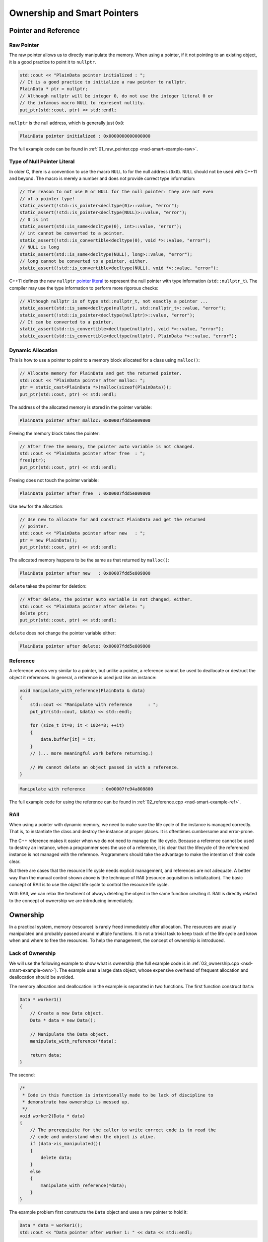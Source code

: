 ============================
Ownership and Smart Pointers
============================

Pointer and Reference
=====================

Raw Pointer
+++++++++++

The raw pointer allows us to directly manipulate the memory.  When using a
pointer, if it not pointing to an existing object, it is a good practice to
point it to ``nullptr``.

.. code-block:: cpp

  std::cout << "PlainData pointer initialized : ";
  // It is a good practice to initialize a raw pointer to nullptr.
  PlainData * ptr = nullptr;
  // Although nullptr will be integer 0, do not use the integer literal 0 or
  // the infamous macro NULL to represent nullity.
  put_ptr(std::cout, ptr) << std::endl;

``nullptr`` is the null address, which is generally just ``0x0``:

.. code-block:: none

  PlainData pointer initialized : 0x0000000000000000

The full example code can be found in :ref:`01_raw_pointer.cpp
<nsd-smart-example-raw>`.

Type of Null Pointer Literal
++++++++++++++++++++++++++++

In older C, there is a convention to use the macro ``NULL`` to for the null
address (``0x0``).  ``NULL`` should not be used with C++11 and beyond.  The
macro is merely a number and does not provide correct type information:

.. code-block:: cpp

  // The reason to not use 0 or NULL for the null pointer: they are not even
  // of a pointer type!
  static_assert(!std::is_pointer<decltype(0)>::value, "error");
  static_assert(!std::is_pointer<decltype(NULL)>::value, "error");
  // 0 is int
  static_assert(std::is_same<decltype(0), int>::value, "error");
  // int cannot be converted to a pointer.
  static_assert(!std::is_convertible<decltype(0), void *>::value, "error");
  // NULL is long
  static_assert(std::is_same<decltype(NULL), long>::value, "error");
  // long cannot be converted to a pointer, either.
  static_assert(!std::is_convertible<decltype(NULL), void *>::value, "error");

C++11 defines the new ``nullptr`` `pointer literal
<https://en.cppreference.com/w/cpp/language/nullptr>`__ to represent the null
pointer with type information (``std::nullptr_t``).  The compiler may use the
type information to perform more rigorous checks:

.. code-block:: cpp

  // Although nullptr is of type std::nullptr_t, not exactly a pointer ...
  static_assert(std::is_same<decltype(nullptr), std::nullptr_t>::value, "error");
  static_assert(!std::is_pointer<decltype(nullptr)>::value, "error");
  // It can be converted to a pointer.
  static_assert(std::is_convertible<decltype(nullptr), void *>::value, "error");
  static_assert(std::is_convertible<decltype(nullptr), PlainData *>::value, "error");

Dynamic Allocation
++++++++++++++++++

This is how to use a pointer to point to a memory block allocated for a class
using ``malloc()``:

.. code-block:: cpp

  // Allocate memory for PlainData and get the returned pointer.
  std::cout << "PlainData pointer after malloc: ";
  ptr = static_cast<PlainData *>(malloc(sizeof(PlainData)));
  put_ptr(std::cout, ptr) << std::endl;

The address of the allocated memory is stored in the pointer variable:

.. code-block:: none

  PlainData pointer after malloc: 0x00007fdd5e809800

Freeing the memory block takes the pointer:

.. code-block:: cpp

  // After free the memory, the pointer auto variable is not changed.
  std::cout << "PlainData pointer after free  : ";
  free(ptr);
  put_ptr(std::cout, ptr) << std::endl;

Freeing does not touch the pointer variable:

.. code-block:: none

  PlainData pointer after free  : 0x00007fdd5e809800

Use ``new`` for the allocation:

.. code-block:: cpp

  // Use new to allocate for and construct PlainData and get the returned
  // pointer.
  std::cout << "PlainData pointer after new   : ";
  ptr = new PlainData();
  put_ptr(std::cout, ptr) << std::endl;

The allocated memory happens to be the same as that returned by ``malloc()``:

.. code-block:: none

  PlainData pointer after new   : 0x00007fdd5e809800

``delete`` takes the pointer for deletion:

.. code-block:: cpp

  // After delete, the pointer auto variable is not changed, either.
  std::cout << "PlainData pointer after delete: ";
  delete ptr;
  put_ptr(std::cout, ptr) << std::endl;

``delete`` does not change the pointer variable either:

.. code-block:: none

  PlainData pointer after delete: 0x00007fdd5e809800

Reference
+++++++++

A reference works very similar to a pointer, but unlike a pointer, a reference
cannot be used to deallocate or destruct the object it references.  In general,
a reference is used just like an instance:

.. code-block:: cpp

  void manipulate_with_reference(PlainData & data)
  {
      std::cout << "Manipulate with reference      : ";
      put_ptr(std::cout, &data) << std::endl;

      for (size_t it=0; it < 1024*8; ++it)
      {
          data.buffer[it] = it;
      }
      // (... more meaningful work before returning.)

      // We cannot delete an object passed in with a reference.
  }

.. code-block:: none

  Manipulate with reference      : 0x00007fe94a808800

The full example code for using the reference can be found in
:ref:`02_reference.cpp <nsd-smart-example-ref>`.

RAII
++++

When using a pointer with dynamic memory, we need to make sure the life cycle
of the instance is managed correctly.  That is, to instantiate the class and
destroy the instance at proper places.  It is oftentimes cumbersome and
error-prone.

The C++ reference makes it easier when we do not need to manage the life cycle.
Because a reference cannot be used to destroy an instance, when a programmer
sees the use of a reference, it is clear that the lifecycle of the referenced
instance is not managed with the reference.  Programmers should take the
advantage to make the intention of their code clear.

But there are cases that the resource life cycle needs explicit management, and
references are not adequate.  A better way than the manual control shown above
is the technique of RAII (resource acquisition is initialization).  The basic
concept of RAII is to use the object life cycle to control the resource life
cycle.

With RAII, we can relax the treatment of always deleting the object in the same
function creating it.  RAII is directly related to the concept of ownership we
are introducing immediately.

Ownership
=========

In a practical system, memory (resource) is rarely freed immediately after
allocation.  The resources are usually manipulated and probably passed around
multiple functions.  It is not a trivial task to keep track of the life cycle
and know when and where to free the resources.  To help the management, the
concept of ownership is introduced.

Lack of Ownership
+++++++++++++++++

We will use the following example to show what is ownership (the full example
code is in :ref:`03_ownership.cpp <nsd-smart-example-own>`).  The example uses
a large data object, whose expensive overhead of frequent allocation and
deallocation should be avoided.

.. code-block:: cpp
  :linenos:

  class Data
  {

  public:

      constexpr const static size_t NELEM = 1024*8;

      using iterator = int *;
      using const_iterator = const int *;

      Data()
      {
          std::fill(begin(), end(), 0);
          std::cout << "Data @" << this << " is constructed" << std::endl;
      }

      ~Data()
      {
          std::cout << "Data @" << this << " is destructed" << std::endl;
      }

      const_iterator cbegin() const { return m_buffer; }
      const_iterator cend() const { return m_buffer+NELEM; }
      iterator begin() { return m_buffer; }
      iterator end() { return m_buffer+NELEM; }

      size_t size() const { return NELEM; }
      int   operator[](size_t it) const { return m_buffer[it]; }
      int & operator[](size_t it)       { return m_buffer[it]; }

      bool is_manipulated() const
      {
          for (size_t it=0; it < size(); ++it)
          {
              const int v = it;
              if ((*this)[it] != v) { return false; }
          }
          return true;
      }

  private:

      // A lot of data that we don't want to reconstruct.
      int m_buffer[NELEM];

  }; /* end class Data */

  void manipulate_with_reference(Data & data)
  {
      std::cout << "Manipulate with reference: " << &data << std::endl;

      for (size_t it=0; it < data.size(); ++it)
      {
          data[it] = it;
      }
      // In a real consumer function we will do much more meaningful operations.

      // However, we cannot destruct an object passed in with a reference.
  }

The memory allocation and deallocation in the example is separated in two
functions.  The first function construct ``Data``:

.. code-block:: cpp

  Data * worker1()
  {
      // Create a new Data object.
      Data * data = new Data();

      // Manipulate the Data object.
      manipulate_with_reference(*data);

      return data;
  }

The second:

.. code-block:: cpp

  /*
   * Code in this function is intentionally made to be lack of discipline to
   * demonstrate how ownership is messed up.
   */
  void worker2(Data * data)
  {
      // The prerequisite for the caller to write correct code is to read the
      // code and understand when the object is alive.
      if (data->is_manipulated())
      {
          delete data;
      }
      else
      {
          manipulate_with_reference(*data);
      }
  }

The example problem first constructs the ``Data`` object and uses a raw pointer
to hold it:

.. code-block:: cpp

  Data * data = worker1();
  std::cout << "Data pointer after worker 1: " << data << std::endl;

We see the process of construction and manipulation:

.. code-block:: none

  Data @0x7fb287008800 is constructed
  Manipulate with reference: 0x7fb287008800
  Data pointer after worker 1: 0x7fb287008800

The second worker function does something that is hard to infer from the
function name:

.. code-block:: cpp

  worker2(data);
  std::cout << "Data pointer after worker 2: " << data << std::endl;

It destructs the instance that the input pointer points to:

.. code-block:: none

  Data @0x7fb287008800 is destructed

We need to be careful that the pointer in the caller remains unchanged,
although the instance is destructed:

.. code-block:: none

  Data pointer after worker 2: 0x7fb287008800

The second helper function has such a surprising behavior that we can only
understand by reading its code, but unfortunately, few programmers have time to
read code like this when they are busy implementing requested features.  Thus,
we call code like this hard to maintain.  A consequence of such
hard-to-maintain code is that programmers may run into mistake like:

.. code-block:: cpp

  // You have to read the code of worker2 to know that data could be
  // destructed.  In addition, the Data class doesn't provide a
  // programmatical way to detect whether or not the object is alive.  The
  // design of Data, worker1, and worker2 makes it impossible to write
  // memory-safe code.
  delete data;
  std::cout << "Data pointer after delete: " << data << std::endl;

We get a hard crash:

.. code-block:: none

  03_ownership(75158,0x114718e00) malloc: *** error for object 0x7f8ef9808800: pointer being freed was not allocated
  03_ownership(75158,0x114718e00) malloc: *** set a breakpoint in malloc_error_break to debug

What Is Ownership
+++++++++++++++++

The above example shows the problem of lack of ownership.  "Ownership" isn't
officially a language construct in C++, but is a common concept in many
programming language for dynamic memory management.

To put it simply, when the object is "owned" by a construct or piece of code,
it is assumed that it is safe for the piece of code to use that object.  The
ownership assures the life of the object, and the object is not destructed when
it is owned by someone.  It also means that the owner is responsible for making
sure the object gets destructed when it should be.

As we observed in the above example code, there is no way for us to let the
code know the ownership, and it is unsafe to use the ``data`` object after
``worker2()`` is called.  The way C++ handles the situation is to use smart
pointers.

Smart Pointers
==============

(Modern) C++ provides smart pointers to help manage object life cycles.  Since
C++11, STL provides two smart pointers: ``unique_ptr`` (unique pointer) and
``shared_ptr`` (shared pointer).  They have different use cases.  When using a
unique pointer, the pointed object may have at most one unique pointer.  But if
using shared pointers, the pointed object may have any number of shared
pointers.  Only one type of smart point may be used at a time.  If an object is
managed by unique pointer, it may not be used with shared pointer, and vice
versa.

In other words, ``unique_ptr`` should be used when there can only be one owner
of the pointed object, and ``shared_ptr`` allows the pointed object to have
more than one owner.

.. _nsd-smart-unique:

Unique Pointer
++++++++++++++

We start with ``unique_ptr`` because it is lighter-weight.  A unique pointer
may take the same number of bytes of a raw pointer, and used as a drop-in
replacement with a raw pointer.

.. code-block:: cpp

  static_assert
  (
      sizeof(Data *) == sizeof(std::unique_ptr<Data>)
    , "unique_ptr should take only a word"
  );

The full example code is in :ref:`04_unique.cpp <nsd-smart-example-unique>`.
In the new example, we still have 2 worker functions, but they change to use
unique pointers.

.. code-block:: cpp
  :caption: First worker: returns a unique pointer

  std::unique_ptr<Data> worker1()
  {
      // Create a new Data object.
      std::unique_ptr<Data> data = std::make_unique<Data>();

      // Manipulate the Data object.
      manipulate_with_reference(*data);

      return data;
  }

.. code-block:: cpp
  :caption: Second worker: consumes a unique pointer

  void worker2(std::unique_ptr<Data> data)
  {
      if (data->is_manipulated())
      {
          data.reset();
      }
      else
      {
          manipulate_with_reference(*data);
      }
  }

The first worker function is called and it returns a unique pointer:

.. code-block:: cpp

  std::unique_ptr<Data> data = worker1();
  std::cout << "Data pointer after worker 1: " << data.get() << std::endl;

The results are the same as raw pointer:

.. code-block:: none

  Data @0x7fee5a008800 is constructed
  Manipulate with reference: 0x7fee5a008800
  Data pointer after worker 1: 0x7fee5a008800

There can be at most one unique pointer per object.  Thus, we need to move the
returned pointer to ``worker2``.

.. code-block:: cpp

  worker2(std::move(data));
  std::cout << "Data pointer after worker 2: " << data.get() << std::endl;

The second worker detects that the input data are manipulated, and exercises
its right to destruct the object.  Because the input pointer was moved into the
function, when we try to get the address after ``worker2``, we get null:

.. code-block:: none

  Data @0x7fee5a008800 is destructed
  Data pointer after worker 2: 0x0

.. note::

  Unique pointer does not have copy constructor and copy assignment operator
  defined.  Trying to copy the pointer object:

  .. code-block:: cpp

    worker2(data);

  results in compilation error:

  .. code-block:: console

    04_unique.cpp:97:13: error: call to implicitly-deleted copy constructor of 'std::unique_ptr<Data>'
        worker2(data);
                ^~~~
    /Library/Developer/CommandLineTools/usr/bin/../include/c++/v1/memory:2518:3: note: copy constructor is implicitly deleted because
          'unique_ptr<Data, std::__1::default_delete<Data> >' has a user-declared move constructor
      unique_ptr(unique_ptr&& __u) _NOEXCEPT
      ^
    04_unique.cpp:79:36: note: passing argument to parameter 'data' here
    void worker2(std::unique_ptr<Data> data)
                                       ^
    1 error generated.

Although it is unnecessary, in the end we delete the unique pointer again.

.. code-block:: cpp

  data.reset();
  std::cout << "Data pointer after delete: " << data.get() << std::endl;

.. code-block:: none
  :caption: Execution result of the final deletion

  Data pointer after delete: 0x0

Shared Pointer
++++++++++++++

Unlike ``unique_ptr``, ``shared_ptr`` allows multiple owners.  It maintains a
reference counter to achieve the multiple ownership.  When a shared pointer
object is constructed, the counter increments.  When the pointer object (note,
not the pointed object) is destructed, the counter decrements.  When the
counter decrements from 1, the pointed object gets destructed.

``std::shared_ptr`` provides ``use_count()`` function for showing the reference
counts.  This reference counting technique is commonplace for managing
ownership, and it appears in many other libraries and languages.  The reference
counter requires a lot of additional memory, and a shared pointer is always
larger than a raw pointer:

.. code-block:: cpp

  static_assert
  (
      sizeof(Data *) < sizeof(std::shared_ptr<Data>)
    , "shared_ptr uses more than a word"
  );

.. note::

  The additional memory of the ``std::shared_ptr`` pointer is not directly used
  for storing the reference count.

We will use the shared pointer in our 2-worker example.  The full example code
is in :ref:`05_shared.cpp <nsd-smart-example-shared>`.

.. code-block:: cpp
  :caption: First worker: returns a shared pointer

  std::shared_ptr<Data> worker1()
  {
      // Create a new Data object.
      std::shared_ptr<Data> data = std::make_shared<Data>();

      std::cout << "worker 1 data.use_count(): " << data.use_count() << std::endl;

      // Manipulate the Data object.
      manipulate_with_reference(*data);

      return data;
  }

.. code-block:: cpp
  :caption: Second worker: consumes a shared pointer

  void worker2(std::shared_ptr<Data> data)
  {
      std::cout << "worker 2 data.use_count(): " << data.use_count() << std::endl;

      if (data->is_manipulated())
      {
          data.reset();
      }
      else
      {
          manipulate_with_reference(*data);
      }
  }

Call the first worker function to get the returned shared pointer:

.. code-block:: cpp

  std::shared_ptr<Data> data = worker1();
  std::cout << "Data pointer after worker 1: " << data.get() << std::endl;

The first worker function constructs the data object and shows the reference
count.  The caller also shows the memory address of the managed object:

.. code-block:: none

  Data @0x7ffbac500018 is constructed
  worker 1 data.use_count(): 1
  Manipulate with reference: 0x7ffbac500018
  Data pointer after worker 1: 0x7ffbac500018

The shared pointer allows more than one owner.  A copy of the shared pointer
object is given to the second worker function.  The caller and the callee
simultaneously own the data object:

.. code-block:: cpp

  worker2(data);
  std::cout << "Data pointer after worker 2: " << data.get() << std::endl;

The second worker prints the reference count, and the caller shows the address:

.. code-block:: none

  worker 2 data.use_count(): 2
  Data pointer after worker 2: 0x7ffbac500018

After the two workers are complete, we destroy the data object in the caller:

.. code-block:: cpp

  std::cout << "main data.use_count(): " << data.use_count() << std::endl;
  data.reset();
  std::cout << "Data pointer after reset from outside: " << data.get() << std::endl;
  std::cout << "main data.use_count(): " << data.use_count() << std::endl;

The data object is destructed after the last shared pointer releases the ownership:

.. code-block:: none

  main data.use_count(): 1
  Data @0x7ffbac500018 is destructed
  Data pointer after reset from outside: 0x0
  main data.use_count(): 0

.. warning::

  Only use a shared pointer when it is absolutely necessary.  The reference
  counting is much more expensive than it looks.

When writing C++ code, the rule of thumb is to use smart pointers as much as
possible, but start with the :ref:`unique pointer <nsd-smart-unique>`.  A
unique pointer forces a developer to think clearly about whether or not
multiple owners are necessary.

More on Shared Pointer
======================

Use of shared pointers is usually tricky.  At the first glance, shared pointers
allow multiple ownership and seemingly solve all problems of object life
cycles.  We must not be tricked by the misunderstandings.

In this section, some common guidelines and caveats of using shared pointers
will be introduced.

Exclusively Manage Data Object
++++++++++++++++++++++++++++++

Sometimes we know a big resource (our ``Data`` class) must not be constructed
and destructed frequently, and should be shared among multiple consumers.  It
should be managed by a shared pointer.  The overhead of reference counting is
negligible compare to other operations or we simply have to tolerate.  In this
case, we do not want anyone to directly call the ``Data`` constructor:

.. code-block:: cpp

  // We want to forbid it.
  Data * raw_pointer = new Data;

We want to allow only the construction of ``std::shared_ptr<Data>``:

.. code-block:: cpp

  // We want this to work:
  std::shared_ptr<Data> sptr1(new Data);
  // Or this:
  std::shared_ptr<Data> sptr2 = std::make_shared<Data>();

To achieve what we want, we need to solve the problem that , if ``new Data`` is
forbidden, ``std::shared_ptr<Data>(new Data)`` is forbidden too.  How can we
only turn off the first but not the second?

(The full example code is in :ref:`01_fully.cpp <nsd-smart-example-fully>`.)

Private Constructor (Non-Ideal)
-------------------------------

One idea is to use private constructor:

.. code-block:: cpp

  class Data
  {
  private:
      // A private constructor.
      Data() {}
  public:
      static std::shared_ptr<Data> make()
      {
          std::shared_ptr<Data> ret(new Data);
          return ret;
      }
  };

The above design makes the following line work:

.. code-block:: cpp

  std::shared_ptr<Data> data = Data::make();

It is because the constructor of ``Data`` is called in the static member
function ``make()``.  The member function is inside the class ``Data``, and can
access the private constructor.

When trying to construct the shared pointer using ``new``, the following code
fails to compile:

.. code-block:: cpp

  std::shared_ptr<Data> data(new Data);

It is because the constructor is private and cannot be called outside of class
``Data``.

It works nice, until we start to consider ``std::make_shared<Data>()``.  The
function template ``std::make_shared`` is useful because it allocates the
``Data`` object along with its reference counter.  The reference counter of a
shared pointer must be dynamically allocated because it is shared among all
shared pointer instances.  The ``Data`` object also needs to be dynamically
allocated.  Without ``std::make_shared``, two dynamic allocations will be used
instead of one, and it is a lot of overhead when we have many ``Data`` objects.

However, the use of the private constructor forbids the following code from working:

.. code-block:: cpp

  std::shared_ptr<Data> ret = std::make_shared<Data>()

It is because the function template ``std::make_shared`` is not inside class
``Data``, and cannot access the private constructor!  Using ``friend``
sometimes works, but it depends on how ``std::make_shared`` is implemented.
The template does a lot of things behind the scene.  Simply making friend with
that function template may or may not work.

Passkey Pattern
---------------

A sound approach is to use the passkey pattern:

.. code-block:: cpp
  :linenos:

  class Data
  {
  private:
      class ctor_passkey {};
  public:
      static std::shared_ptr<Data> make()
      {
          std::shared_ptr<Data> ret = std::make_shared<Data>(ctor_passkey());
          return ret;
      }
      Data() = delete;
      Data(ctor_passkey const &) {}
      // TODO: Copyability and moveability should be considered, but we leave
      // them for now.
  };

The design prohibits calling the constructor:

.. code-block:: cpp

  data = std::shared_ptr<Data>(new Data);

The constructor is deleted:

.. code-block:: none

  01_fully.cpp:91:38: error: call to deleted constructor of 'Data'
      data = std::shared_ptr<Data>(new Data);
                                       ^
  01_fully.cpp:22:5: note: 'Data' has been explicitly marked deleted here
      Data() = delete;
      ^

The use of the function template ``std::make_shared``:

.. code-block:: cpp

  data = std::make_shared<Data>();

is forbidden for the same reason, while the compiler shows much more verbose
messages:

.. code-block:: none

  In file included from 01_fully.cpp:1:
  In file included from /Library/Developer/CommandLineTools/usr/bin/../include/c++/v1/iostream:37:
  In file included from /Library/Developer/CommandLineTools/usr/bin/../include/c++/v1/ios:215:
  In file included from /Library/Developer/CommandLineTools/usr/bin/../include/c++/v1/__locale:14:
  In file included from /Library/Developer/CommandLineTools/usr/bin/../include/c++/v1/string:504:
  In file included from /Library/Developer/CommandLineTools/usr/bin/../include/c++/v1/string_view:175:
  In file included from /Library/Developer/CommandLineTools/usr/bin/../include/c++/v1/__string:57:
  In file included from /Library/Developer/CommandLineTools/usr/bin/../include/c++/v1/algorithm:643:
  /Library/Developer/CommandLineTools/usr/bin/../include/c++/v1/memory:4398:5: error: static_assert failed due to requirement
        'is_constructible<Data>::value' "Can't construct object in make_shared"
      static_assert(is_constructible<_Tp, _Args...>::value, "Can't construct object in make_shared");
      ^             ~~~~~~~~~~~~~~~~~~~~~~~~~~~~~~~~~~~~~~
  01_fully.cpp:95:17: note: in instantiation of function template specialization 'std::__1::make_shared<Data>' requested here
      data = std::make_shared<Data>();
                  ^
  In file included from 01_fully.cpp:1:
  In file included from /Library/Developer/CommandLineTools/usr/bin/../include/c++/v1/iostream:37:
  In file included from /Library/Developer/CommandLineTools/usr/bin/../include/c++/v1/ios:215:
  In file included from /Library/Developer/CommandLineTools/usr/bin/../include/c++/v1/__locale:14:
  In file included from /Library/Developer/CommandLineTools/usr/bin/../include/c++/v1/string:504:
  In file included from /Library/Developer/CommandLineTools/usr/bin/../include/c++/v1/string_view:175:
  In file included from /Library/Developer/CommandLineTools/usr/bin/../include/c++/v1/__string:57:
  In file included from /Library/Developer/CommandLineTools/usr/bin/../include/c++/v1/algorithm:643:
  /Library/Developer/CommandLineTools/usr/bin/../include/c++/v1/memory:2201:46: error: call to deleted constructor of 'Data'
    __compressed_pair_elem(__value_init_tag) : __value_() {}
                                               ^
  /Library/Developer/CommandLineTools/usr/bin/../include/c++/v1/memory:2294:42: note: in instantiation of member function
        'std::__1::__compressed_pair_elem<Data, 1, false>::__compressed_pair_elem' requested here
        : _Base1(std::forward<_U1>(__t1)), _Base2(std::forward<_U2>(__t2)) {}
                                           ^
  /Library/Developer/CommandLineTools/usr/bin/../include/c++/v1/memory:3567:12: note: in instantiation of function template specialization
        'std::__1::__compressed_pair<std::__1::allocator<Data>, Data>::__compressed_pair<std::__1::allocator<Data>, std::__1::__value_init_tag>'
        requested here
          :  __data_(_VSTD::move(__a), __value_init_tag()) {}
             ^
  /Library/Developer/CommandLineTools/usr/bin/../include/c++/v1/memory:4405:26: note: in instantiation of member function
        'std::__1::__shared_ptr_emplace<Data, std::__1::allocator<Data> >::__shared_ptr_emplace' requested here
      ::new(__hold2.get()) _CntrlBlk(__a2, _VSTD::forward<_Args>(__args)...);
                           ^
  01_fully.cpp:95:17: note: in instantiation of function template specialization 'std::__1::make_shared<Data>' requested here
      data = std::make_shared<Data>();
                  ^
  01_fully.cpp:22:5: note: 'Data' has been explicitly marked deleted here
      Data() = delete;
      ^
  2 errors generated.

Now we return to our 2-worker example:

.. code-block:: cpp
  :caption: First worker: obtain the shared pointer from the factory method

  std::shared_ptr<Data> worker1()
  {
      // Create a new Data object.
      std::shared_ptr<Data> data;
      data = Data::make();
      std::cout << "worker 1 data.use_count(): " << data.use_count() << std::endl;

      // Manipulate the Data object.
      manipulate_with_reference(*data);

      return data;
  }

.. code-block:: cpp
  :caption: Second worker: consumes the shared pointer

  void worker2(std::shared_ptr<Data> data)
  {
      std::cout << "worker 2 data.use_count(): " << data.use_count() << std::endl;

      if (data->is_manipulated())
      {
          data.reset();
      }
      else
      {
          manipulate_with_reference(*data);
      }
  }

Call the first worker function:

.. code-block:: cpp

  std::shared_ptr<Data> data = worker1();
  std::cout << "Data pointer after worker 1: " << data.get() << std::endl;

The ``Data`` object is constructed and returned with a shared pointer:

.. code-block:: none

  Data @0x7fb36ad00018 is constructed
  worker 1 data.use_count(): 1
  Manipulate with reference: 0x7fb36ad00018
  Data pointer after worker 1: 0x7fb36ad00018

Call the second worker function:

.. code-block:: cpp

  worker2(data);
  std::cout << "Data pointer after worker 2: " << data.get() << std::endl;

The ``Data`` object is properly sent to the second worker:

.. code-block:: none

  worker 2 data.use_count(): 2
  Data pointer after worker 2: 0x7fb36ad00018

After the worker functions, destroy the ``Data`` object:

.. code-block:: cpp

  data.reset();
  std::cout << "Data pointer after reset from outside: " << data.get() << std::endl;
  std::cout << "main data.use_count(): " << data.use_count() << std::endl;

The object is properly destructed:

.. code-block:: none

  Data @0x7fb36ad00018 is destructed
  Data pointer after reset from outside: 0x0
  main data.use_count(): 0

Get Shared Pointer from inside Object
+++++++++++++++++++++++++++++++++++++

Occasionally we get the ``Data`` object without the managing shared pointer
object, but still want to return the ownership to the caller.

Never Recreate from Raw Pointer
-------------------------------

A wrong way to do it is to recreate the shared pointer object using the raw
pointer, e.g., the following example.  (The full code of the example is in
:ref:`02_duplicate.cpp <nsd-smart-example-duplicate>`.)

.. code-block:: cpp
  :linenos:

  class Data
  {
  public:
      Data * get_raw_ptr()
      {
          // Returning raw pointer discards the ownership management.
          return this;
      }

      std::shared_ptr<Data> get_shared_ptr()
      {
          // XXX: Recreate a shared_ptr will duplicate the reference counter, and
          // later results into double free.
          return std::shared_ptr<Data>(this);
      }
  };

The above function ``get_shared_ptr()`` naively creates a duplicate
``std::shared_ptr<Data>`` object, and will results in double free in the
caller.

To see the problem, first create the ``Data`` object:

.. code-block:: cpp

  std::shared_ptr<Data> data = Data::make();
  std::cout << "data.use_count(): " << data.use_count() << std::endl;

The created object is held in a shared pointer:

.. code-block:: none

  Data @0x7faaf0d00018 is constructed
  data.use_count(): 1

Then we call the problematic function ``get_shared_ptr()``:

.. code-block:: cpp

  // This is the problematic call that creates an ill-formed shared pointer.
  std::shared_ptr<Data> holder2 = data->get_shared_ptr();
  std::cout << "a bad shared pointer is created" << std::endl;

We get the pointer:

.. code-block:: none

  a bad shared pointer is created

Release the original shared pointer:

.. code-block:: cpp

  data.reset();
  std::cout << "data.use_count() after data.reset(): " << data.use_count() << std::endl;

The ``Data`` object is destructed:

.. code-block:: none

  Data @0x7faaf0d00018 is destructed
  data.use_count() after data.reset(): 0

Now, release the second, ill-formed shared pointer:

.. code-block:: cpp

  std::cout << "holder2.use_count(): " << holder2.use_count() << std::endl;
  holder2.reset();  // This line crashes with double free.
  // This line never gets reached since the above line causes double free and
  // crash.
  std::cout << "holder2.use_count() after holder2.reset(): " << holder2.use_count() << std::endl;

It can never reach the last line, since releasing the pointer results into
double free:

.. code-block:: none

  holder2.use_count(): 1
  Data @0x7faaf0d00018 is destructed
  02_duplicate(76813,0x10d1c7e00) malloc: *** error for object 0x7faaf0d00018: pointer being freed was not allocated
  02_duplicate(76813,0x10d1c7e00) malloc: *** set a breakpoint in malloc_error_break to debug

Enable Shared Pointer from This
-------------------------------

The right way to get a new shared pointer from inside a shared-pointer-managed
object is to use the class template ``std::enable_shared_from_this``.  The full
code of the example is in :ref:`03_fromthis.cpp <nsd-smart-example-fromthis>`.
It requires two things:

1. Inherit the ``Data`` class from ``enable_shared_from_this``.
2. Call the inherited member function ``shared_from_this()``.

.. code-block:: cpp
  :linenos:

  class Data
    : public std::enable_shared_from_this<Data>
  {
  public:
      std::shared_ptr<Data> get_shared_ptr()
      {
          // This is the right way to get the shared pointer from within the
          // object.
          return shared_from_this();
      }
  };

With the change, ``get_shared_ptr()`` will not result in double free.  To show
it, first create the ``Data`` object:

.. code-block:: cpp

  std::shared_ptr<Data> data = Data::make();
  std::cout << "data.use_count(): " << data.use_count() << std::endl;

It is held in a shared pointer with unity reference count:

.. code-block:: none

  Data @0x7fc5bed00018 is constructed
  data.use_count(): 1

Now we call the corrected ``get_shared_ptr()``:

.. code-block:: cpp

  std::shared_ptr<Data> holder2 = data->get_shared_ptr();
  std::cout << "data.use_count() after holder2: " << data.use_count() << std::endl;

The reference count is correctly increased to 2:

.. code-block:: none

  data.use_count() after holder2: 2

Release the first shared pointer:

.. code-block:: cpp

  data.reset();
  std::cout << "data.use_count() after data.reset(): " << data.use_count() << std::endl;

The reference count of the original pointer becomes 0 (!):

.. code-block:: none

  data.use_count() after data.reset(): 0

But don't worry, it is because the nullified shared pointer does not have
access to the reference counter of the original ``Data`` object anymore.  The
object is still there since we do not see the destruction message.

Now we release the second shared pointer:

.. code-block:: cpp

  std::cout << "holder2.use_count() before holder2.reset(): " << holder2.use_count() << std::endl;
  holder2.reset();
  std::cout << "holder2.use_count() after holder2.reset(): " << holder2.use_count() << std::endl;

The ``Data`` object is correctly destructed, and the reference count is correct:

.. code-block:: none

  holder2.use_count() before holder2.reset(): 1
  Data @0x7fc5bed00018 is destructed
  holder2.use_count() after holder2.reset(): 0

There is not double free any more.

Avoid Circular Reference
++++++++++++++++++++++++

Circular (or cyclic) reference means two objects contain pointers that point to
each other.  The circle does not need to have only two objects.  It may contain
three or more objects.  The circular reference is not a problem when none of
the pointers owns other objects.  It becomes a problem when the pointers are
smart pointers, and specifically the shared pointer.  Here we use the simplest
case of the circle formed by two objects to demonstrate the problem.

The following code has two objects (``Data`` and ``Child``) pointing to each
other using a shared pointer.  (The full code is in :ref:`04_cyclic.cpp
<nsd-smart-example-cyclic>`.)  The circular reference creates a memory leak:

.. code-block:: cpp
  :linenos:

  class Data
    : public std::enable_shared_from_this<Data>
  {
  public:
      std::shared_ptr<Child>   child() const { return m_child; }
      std::shared_ptr<Child> & child()       { return m_child; }
  private:
      std::shared_ptr<Child> m_child;
  };

  class Child
    : public std::enable_shared_from_this<Child>
  {
  private:
      class ctor_passkey {};
  public:
      Child() = delete;
      Child(std::shared_ptr<Data> const & data, ctor_passkey const &) : m_data(data) {}
      static std::shared_ptr<Child> make(std::shared_ptr<Data> const & data)
      {
          std::shared_ptr<Child> ret = std::make_shared<Child>(data, ctor_passkey());
          data->child() = ret;
          return ret;
      }
  private:
      std::shared_ptr<Data> m_data;
  };

.. code-block:: cpp

  std::shared_ptr<Data> data = Data::make();
  std::shared_ptr<Child> child = Child::make(data);
  std::cout << "data.use_count(): " << data.use_count() << std::endl;
  std::cout << "child.use_count(): " << child.use_count() << std::endl;

.. code-block:: none

  Data @0x7f8f48d00018 is constructed
  data.use_count(): 2
  child.use_count(): 2

(Here we create two ``weak_ptr`` objects.  The weak pointers can access the
reference count of the pointed objects of the shared pointers but do not own
the objects.  They will be used for peaking the counts.)

.. code-block:: cpp

  std::weak_ptr<Data> wdata(data);
  std::weak_ptr<Child> wchild(child);

Release the shared pointer to the ``Data`` object:

.. code-block:: cpp

  data.reset();
  std::cout << "wdata.use_count() after data.reset(): " << wdata.use_count() << std::endl;
  std::cout << "wchild.use_count() after data.reset(): " << wchild.use_count() << std::endl;

There is still one reference to ``Data`` remaining:

.. code-block:: none

  wdata.use_count() after data.reset(): 1
  wchild.use_count() after data.reset(): 2

Release the shared pointer to the ``Child`` object:

.. code-block:: cpp

  child.reset();
  std::cout << "wdata.use_count() after child.reset(): " << wdata.use_count() << std::endl;
  std::cout << "wchild.use_count() after child.reset(): " << wchild.use_count() << std::endl;

There is still one reference to ``Child`` remaining:

.. code-block:: none

  wdata.use_count() after child.reset(): 1
  wchild.use_count() after child.reset(): 1

Oops.  The ``Data`` and ``Child`` objects will never go away!

Use Weak Pointer to Work around
-------------------------------

In the above demonstration we use weak pointers to get the reference count
without increasing it.  The weak pointer can also be used to break the circular
reference.  In the following example, the ``Child`` object replaces
``std::shared_ptr`` with ``std::weak_ptr`` to point to ``Data``:

.. code-block:: cpp
  :linenos:

  class Child
    : public std::enable_shared_from_this<Child>
  {
  private:
      class ctor_passkey {};
  public:
      Child() = delete;
      Child(std::shared_ptr<Data> const & data, ctor_passkey const &) : m_data(data) {}
      static std::shared_ptr<Child> make(std::shared_ptr<Data> const & data)
      {
          std::shared_ptr<Child> ret = std::make_shared<Child>(data, ctor_passkey());
          data->child() = ret;
          return ret;
      }
  private:
      // Replace shared_ptr with weak_ptr to Data.
      std::weak_ptr<Data> m_data;
  };

(The full code is in :ref:`05_weak.cpp <nsd-smart-example-weak>`.)

Like the previous example, the ``Data`` and ``Child`` objects are created:

.. code-block:: cpp

  std::shared_ptr<Data> data = Data::make();
  std::shared_ptr<Child> child = Child::make(data);
  std::cout << "data.use_count(): " << data.use_count() << std::endl;
  std::cout << "child.use_count(): " << child.use_count() << std::endl;

  std::weak_ptr<Data> wdata(data);
  std::weak_ptr<Child> wchild(child);

The two objects are linked to each other:

.. code-block:: none

  Data @0x7fe6f8500018 is constructed
  data.use_count(): 1
  child.use_count(): 2

Release the reference to the ``Child`` object from the controlling program:

.. code-block:: cpp

  child.reset();
  std::cout << "wdata.use_count() after child.reset(): " << wdata.use_count() << std::endl;
  std::cout << "wchild.use_count() after child.reset(): " << wchild.use_count() << std::endl;

Because now ``Child`` does not own ``Data``, both the reference count to the
``Data`` and ``Child`` objects reduce to 1:

.. code-block:: none

  wdata.use_count() after child.reset(): 1
  wchild.use_count() after child.reset(): 1

Then release the reference to the ``Data`` object from the controlling program:

.. code-block:: cpp

  data.reset();
  std::cout << "wdata.use_count() after data.reset(): " << wdata.use_count() << std::endl;
  std::cout << "wchild.use_count() after data.reset(): " << wchild.use_count() << std::endl;

The ``Data`` object is correctly destructed:

.. code-block:: none

  Data @0x7fe6f8500018 is destructed
  wdata.use_count() after data.reset(): 0
  wchild.use_count() after data.reset(): 0

The circular reference is broken.

Reminder: Avoid Weak Pointer
----------------------------

Using weak pointers to break circular reference should only be considered as a
workaround, rather than a full resolution.  We sometimes need it since the
reference circle may not be as obvious as it is in our example.  For example,
there may be 3 or 4 levels of references in the cycle.  Weak pointers have a
similar interface to shared pointers.  When we are troubleshooting
resource-leaking issues, replacing ``std::shared_ptr`` with ``std::weak_ptr``
can work as a quick-n-dirty fix.

The right treatment is to sort out the ownership.  It's not easy when the
system is complex.  The rule of thumb is that, as we mentioned earlier, you
should avoid using a shared pointer unless you really need it.  And most of the
time the need appears in a higher-level and heavy-weight container, rather than
the lower-level small objects.  For small objects, we should try to limit the
life cycle and use raw pointers or just the stack.

Exercises
=========

1. Write code so that when ``std::unique_ptr`` is destructed, the object it
   points to doesn't destruct.
2. Create vectors of 1,000,000 elements of (i) raw pointers, (ii) ``unique_ptr``,
   and (iii) ``shared_ptr``, respectively, and measure difference of the
   performance.
3. Compare the runtime performance between ``shared_ptr(new Type)`` and
   ``make_shared<Type>``.  Explain why there is a difference of performance.

.. vim: set ff=unix fenc=utf8 sw=2 ts=2 sts=2:
